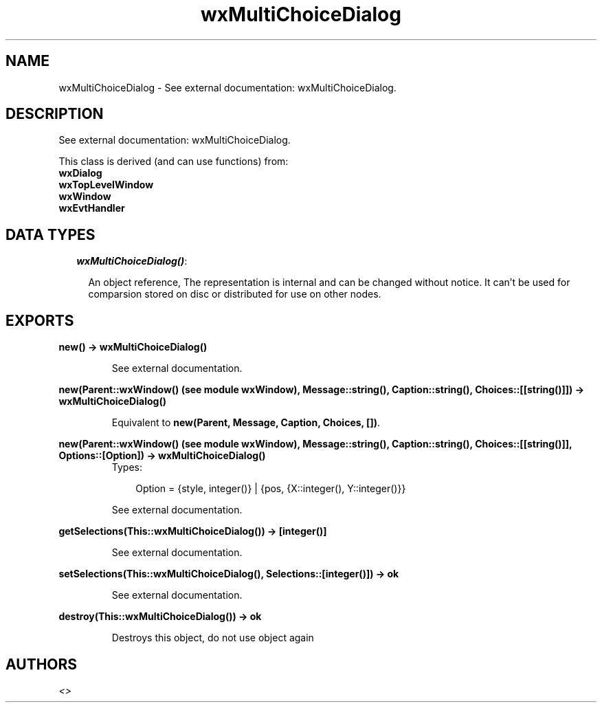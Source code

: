 .TH wxMultiChoiceDialog 3 "wxErlang 0.99" "" "Erlang Module Definition"
.SH NAME
wxMultiChoiceDialog \- See external documentation: wxMultiChoiceDialog.
.SH DESCRIPTION
.LP
See external documentation: wxMultiChoiceDialog\&.
.LP
This class is derived (and can use functions) from: 
.br
\fBwxDialog\fR\& 
.br
\fBwxTopLevelWindow\fR\& 
.br
\fBwxWindow\fR\& 
.br
\fBwxEvtHandler\fR\& 
.SH "DATA TYPES"

.RS 2
.TP 2
.B
\fIwxMultiChoiceDialog()\fR\&:

.RS 2
.LP
An object reference, The representation is internal and can be changed without notice\&. It can\&'t be used for comparsion stored on disc or distributed for use on other nodes\&.
.RE
.RE
.SH EXPORTS
.LP
.B
new() -> wxMultiChoiceDialog()
.br
.RS
.LP
See external documentation\&.
.RE
.LP
.B
new(Parent::wxWindow() (see module wxWindow), Message::string(), Caption::string(), Choices::[[string()]]) -> wxMultiChoiceDialog()
.br
.RS
.LP
Equivalent to \fBnew(Parent, Message, Caption, Choices, [])\fR\&\&.
.RE
.LP
.B
new(Parent::wxWindow() (see module wxWindow), Message::string(), Caption::string(), Choices::[[string()]], Options::[Option]) -> wxMultiChoiceDialog()
.br
.RS
.TP 3
Types:

Option = {style, integer()} | {pos, {X::integer(), Y::integer()}}
.br
.RE
.RS
.LP
See external documentation\&.
.RE
.LP
.B
getSelections(This::wxMultiChoiceDialog()) -> [integer()]
.br
.RS
.LP
See external documentation\&.
.RE
.LP
.B
setSelections(This::wxMultiChoiceDialog(), Selections::[integer()]) -> ok
.br
.RS
.LP
See external documentation\&.
.RE
.LP
.B
destroy(This::wxMultiChoiceDialog()) -> ok
.br
.RS
.LP
Destroys this object, do not use object again
.RE
.SH AUTHORS
.LP

.I
<>